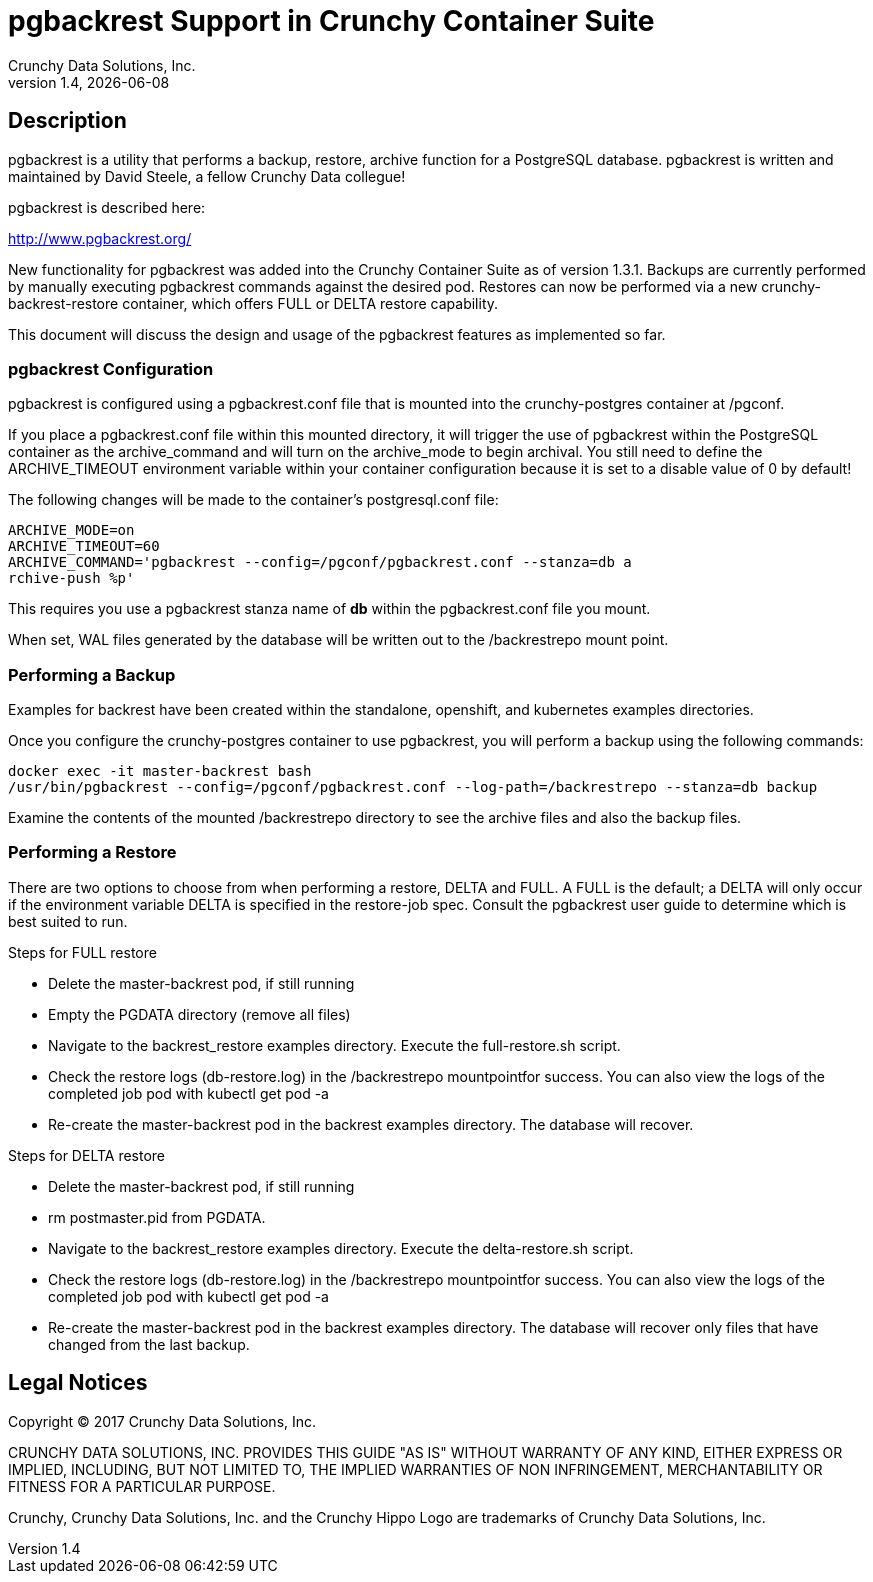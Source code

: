 = pgbackrest Support in Crunchy Container Suite
Crunchy Data Solutions, Inc.
v1.4, {docdate}
:title-logo-image: image:crunchy_logo.png["CrunchyData Logo",align="center",scaledwidth="80%"]

== Description

pgbackrest is a utility that performs a backup, restore, archive
function for a PostgreSQL database.  pgbackrest is written and 
maintained by David Steele, a fellow Crunchy Data collegue!

pgbackrest is described here:

http://www.pgbackrest.org/

New functionality for pgbackrest was added into the Crunchy Container Suite as of version 1.3.1.  Backups are currently performed by manually executing pgbackrest commands against the desired pod. Restores can now be performed via a new crunchy-backrest-restore container, which offers FULL or DELTA restore capability. 

This document will discuss the design and usage of the pgbackrest features
as implemented so far.

=== pgbackrest Configuration

pgbackrest is configured using a pgbackrest.conf file that is 
mounted into the crunchy-postgres container at /pgconf.

If you place a pgbackrest.conf file within this mounted directory, it
will trigger the use of pgbackrest within the PostgreSQL container
as the archive_command and will turn on the archive_mode to begin
archival.  You still need to define the ARCHIVE_TIMEOUT environment
variable within your container configuration because it is set to
a disable value of 0 by default!

The following changes will be made to the container's postgresql.conf
file:
....
ARCHIVE_MODE=on 
ARCHIVE_TIMEOUT=60 
ARCHIVE_COMMAND='pgbackrest --config=/pgconf/pgbackrest.conf --stanza=db a
rchive-push %p'
....

This requires you use a pgbackrest stanza name of *db* within the
pgbackrest.conf file you mount.

When set, WAL files generated by the database will be written 
out to the /backrestrepo mount point.

=== Performing a Backup

Examples for backrest have been created within the standalone, openshift,
and kubernetes examples directories.

Once you configure the crunchy-postgres container to use pgbackrest, you
will perform a backup using the following commands:
....
docker exec -it master-backrest bash
/usr/bin/pgbackrest --config=/pgconf/pgbackrest.conf --log-path=/backrestrepo --stanza=db backup
....

Examine the contents of the mounted /backrestrepo directory to
see the archive files and also the backup files.

=== Performing a Restore

There are two options to choose from when performing a restore, DELTA and FULL. A FULL is the default; a DELTA will only occur if the environment variable DELTA is specified in the restore-job spec. Consult the pgbackrest user guide to determine which is best suited to run.

Steps for FULL restore

 * Delete the master-backrest pod, if still running
 * Empty the PGDATA directory (remove all files)
 * Navigate to the backrest_restore examples directory. Execute the full-restore.sh script.
 * Check the restore logs (db-restore.log) in the /backrestrepo mountpointfor success. You can also view the logs of the completed job pod with kubectl get pod -a
 * Re-create the master-backrest pod in the backrest examples directory. The database will recover.

Steps for DELTA restore

 * Delete the master-backrest pod, if still running
 * rm postmaster.pid from PGDATA.
 * Navigate to the backrest_restore examples directory. Execute the delta-restore.sh script.
 * Check the restore logs (db-restore.log) in the /backrestrepo mountpointfor success. You can also view the logs of the completed job pod with kubectl get pod -a
 * Re-create the master-backrest pod in the backrest examples directory. The database will recover only files that have changed from the last backup.

== Legal Notices

Copyright © 2017 Crunchy Data Solutions, Inc.

CRUNCHY DATA SOLUTIONS, INC. PROVIDES THIS GUIDE "AS IS" WITHOUT WARRANTY OF ANY KIND, EITHER EXPRESS OR IMPLIED, INCLUDING, BUT NOT LIMITED TO, THE IMPLIED WARRANTIES OF NON INFRINGEMENT, MERCHANTABILITY OR FITNESS FOR A PARTICULAR PURPOSE.

Crunchy, Crunchy Data Solutions, Inc. and the Crunchy Hippo Logo are trademarks of Crunchy Data Solutions, Inc.

